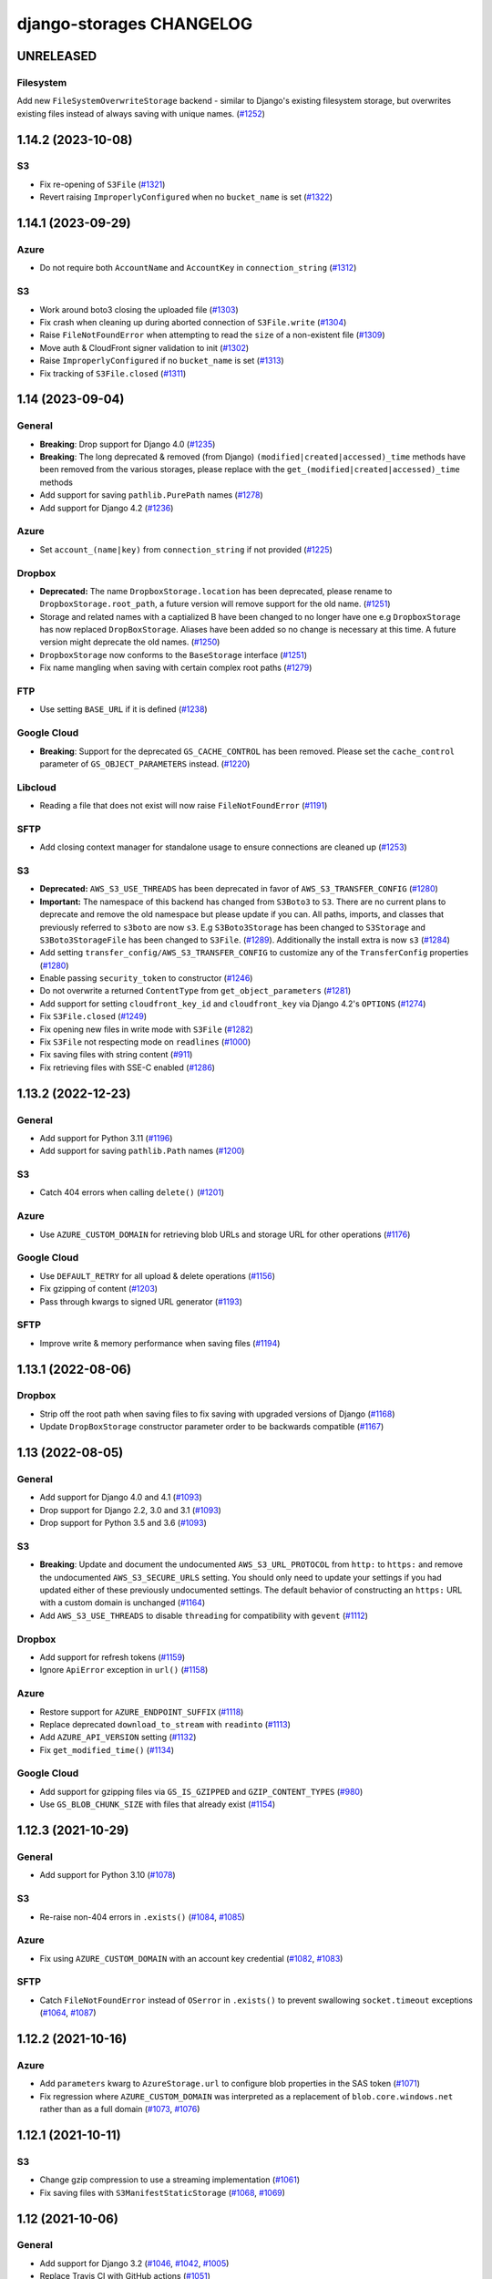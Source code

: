django-storages CHANGELOG
=========================

UNRELEASED
**********

Filesystem
----------

Add new ``FileSystemOverwriteStorage`` backend - similar to Django's existing filesystem storage,
but overwrites existing files instead of always saving with unique names. (`#1252`_)

.. _#1252: https://github.com/jschneier/django-storages/pull/1252

1.14.2 (2023-10-08)
*******************

S3
--

- Fix re-opening of ``S3File`` (`#1321`_)
- Revert raising ``ImproperlyConfigured`` when no ``bucket_name`` is set (`#1322`_)

.. _#1321: https://github.com/jschneier/django-storages/pull/1321
.. _#1322: https://github.com/jschneier/django-storages/pull/1322

1.14.1 (2023-09-29)
*******************

Azure
-----

- Do not require both ``AccountName`` and ``AccountKey`` in ``connection_string`` (`#1312`_)

S3
--

- Work around boto3 closing the uploaded file (`#1303`_)
- Fix crash when cleaning up during aborted connection of ``S3File.write`` (`#1304`_)
- Raise ``FileNotFoundError`` when attempting to read the ``size`` of a non-existent file (`#1309`_)
- Move auth & CloudFront signer validation to init (`#1302`_)
- Raise ``ImproperlyConfigured`` if no ``bucket_name`` is set (`#1313`_)
- Fix tracking of ``S3File.closed`` (`#1311`_)

.. _#1303: https://github.com/jschneier/django-storages/pull/1303
.. _#1304: https://github.com/jschneier/django-storages/pull/1304
.. _#1309: https://github.com/jschneier/django-storages/pull/1309
.. _#1302: https://github.com/jschneier/django-storages/pull/1302
.. _#1313: https://github.com/jschneier/django-storages/pull/1313
.. _#1312: https://github.com/jschneier/django-storages/pull/1312
.. _#1311: https://github.com/jschneier/django-storages/pull/1311

1.14 (2023-09-04)
*******************

General
-------

- **Breaking**: Drop support for Django 4.0 (`#1235`_)
- **Breaking**: The long deprecated & removed (from Django) ``(modified|created|accessed)_time`` methods have been
  removed from the various storages, please replace with the ``get_(modified|created|accessed)_time`` methods
- Add support for saving ``pathlib.PurePath`` names (`#1278`_)
- Add support for Django 4.2 (`#1236`_)

Azure
-----

- Set ``account_(name|key)`` from ``connection_string`` if not provided (`#1225`_)

Dropbox
-------

- **Deprecated:** The name ``DropboxStorage.location`` has been deprecated, please rename to ``DropboxStorage.root_path``, a future version will
  remove support for the old name. (`#1251`_)
- Storage and related names with a captialized B have been changed to no longer have one e.g ``DropboxStorage`` has now replaced
  ``DropBoxStorage``. Aliases have been added so no change is necessary at this time. A future version might deprecate the old names. (`#1250`_)
- ``DropboxStorage`` now conforms to the ``BaseStorage`` interface (`#1251`_)
- Fix name mangling when saving with certain complex root paths (`#1279`_)

FTP
---

- Use setting ``BASE_URL`` if it is defined (`#1238`_)

Google Cloud
------------

- **Breaking**: Support for the deprecated ``GS_CACHE_CONTROL`` has been removed. Please set the ``cache_control`` parameter of
  ``GS_OBJECT_PARAMETERS`` instead. (`#1220`_)

Libcloud
--------

- Reading a file that does not exist will now raise ``FileNotFoundError`` (`#1191`_)

SFTP
----

- Add closing context manager for standalone usage to ensure connections are cleaned up (`#1253`_)

S3
--

- **Deprecated:** ``AWS_S3_USE_THREADS`` has been deprecated in favor of ``AWS_S3_TRANSFER_CONFIG`` (`#1280`_)
- **Important:** The namespace of this backend has changed from ``S3Boto3`` to ``S3``. There are no current plans
  to deprecate and remove the old namespace but please update if you can. All paths, imports, and classes that previously
  referred to ``s3boto`` are now ``s3``. E.g ``S3Boto3Storage`` has been changed to ``S3Storage`` and ``S3Boto3StorageFile``
  has been changed to ``S3File``. (`#1289`_). Additionally the install extra is now ``s3`` (`#1284`_)
- Add setting ``transfer_config/AWS_S3_TRANSFER_CONFIG`` to customize any of the ``TransferConfig`` properties (`#1280`_)
- Enable passing ``security_token`` to constructor (`#1246`_)
- Do not overwrite a returned ``ContentType`` from ``get_object_parameters`` (`#1281`_)
- Add support for setting ``cloudfront_key_id`` and ``cloudfront_key`` via Django 4.2's ``OPTIONS`` (`#1274`_)
- Fix ``S3File.closed`` (`#1249`_)
- Fix opening new files in write mode with ``S3File`` (`#1282`_)
- Fix ``S3File`` not respecting mode on ``readlines`` (`#1000`_)
- Fix saving files with string content (`#911`_)
- Fix retrieving files with SSE-C enabled (`#1286`_)

.. _#1280: https://github.com/jschneier/django-storages/pull/1280
.. _#1289: https://github.com/jschneier/django-storages/pull/1289
.. _#1284: https://github.com/jschneier/django-storages/pull/1284
.. _#1274: https://github.com/jschneier/django-storages/pull/1274
.. _#1281: https://github.com/jschneier/django-storages/pull/1281
.. _#1282: https://github.com/jschneier/django-storages/pull/1282
.. _#1279: https://github.com/jschneier/django-storages/pull/1279
.. _#1278: https://github.com/jschneier/django-storages/pull/1278
.. _#1235: https://github.com/jschneier/django-storages/pull/1235
.. _#1236: https://github.com/jschneier/django-storages/pull/1236
.. _#1225: https://github.com/jschneier/django-storages/pull/1225
.. _#1251: https://github.com/jschneier/django-storages/pull/1251
.. _#1250: https://github.com/jschneier/django-storages/pull/1250
.. _#1238: https://github.com/jschneier/django-storages/pull/1238
.. _#1220: https://github.com/jschneier/django-storages/pull/1220
.. _#1191: https://github.com/jschneier/django-storages/pull/1191
.. _#1253: https://github.com/jschneier/django-storages/pull/1253
.. _#1246: https://github.com/jschneier/django-storages/pull/1246
.. _#1249: https://github.com/jschneier/django-storages/pull/1249
.. _#1000: https://github.com/jschneier/django-storages/pull/1000
.. _#911: https://github.com/jschneier/django-storages/pull/911
.. _#1286: https://github.com/jschneier/django-storages/pull/1286

1.13.2 (2022-12-23)
*******************

General
-------

- Add support for Python 3.11 (`#1196`_)
- Add support for saving ``pathlib.Path`` names (`#1200`_)

S3
--

- Catch 404 errors when calling ``delete()`` (`#1201`_)

Azure
-----

- Use ``AZURE_CUSTOM_DOMAIN`` for retrieving blob URLs and storage URL for other operations (`#1176`_)

Google Cloud
------------

- Use ``DEFAULT_RETRY`` for all upload & delete operations (`#1156`_)
- Fix gzipping of content (`#1203`_)
- Pass through kwargs to signed URL generator (`#1193`_)

SFTP
----

- Improve write & memory performance when saving files (`#1194`_)

.. _#1196: https://github.com/jschneier/django-storages/pull/1196
.. _#1200: https://github.com/jschneier/django-storages/pull/1200
.. _#1201: https://github.com/jschneier/django-storages/pull/1201
.. _#1176: https://github.com/jschneier/django-storages/pull/1176
.. _#1156: https://github.com/jschneier/django-storages/pull/1156
.. _#1203: https://github.com/jschneier/django-storages/pull/1203
.. _#1193: https://github.com/jschneier/django-storages/pull/1193
.. _#1194: https://github.com/jschneier/django-storages/pull/1194

1.13.1 (2022-08-06)
*******************

Dropbox
-------

- Strip off the root path when saving files to fix saving with upgraded versions of Django (`#1168`_)
- Update ``DropBoxStorage`` constructor parameter order to be backwards compatible (`#1167`_)

.. _#1167: https://github.com/jschneier/django-storages/pull/1167
.. _#1168: https://github.com/jschneier/django-storages/pull/1168

1.13 (2022-08-05)
*****************

General
-------

- Add support for Django 4.0 and 4.1 (`#1093`_)
- Drop support for Django 2.2, 3.0 and 3.1 (`#1093`_)
- Drop support for Python 3.5 and 3.6 (`#1093`_)

S3
--

- **Breaking**: Update and document the undocumented ``AWS_S3_URL_PROTOCOL`` from ``http:`` to ``https:`` and remove the
  undocumented ``AWS_S3_SECURE_URLS`` setting. You should only need to update your settings if you had updated either of
  these previously undocumented settings.  The default behavior of constructing an ``https:`` URL with a custom domain
  is unchanged (`#1164`_)
- Add ``AWS_S3_USE_THREADS`` to disable ``threading`` for compatibility with ``gevent`` (`#1112`_)

Dropbox
-------

- Add support for refresh tokens (`#1159`_)
- Ignore ``ApiError`` exception in ``url()`` (`#1158`_)

Azure
-----

- Restore support for ``AZURE_ENDPOINT_SUFFIX`` (`#1118`_)
- Replace deprecated ``download_to_stream`` with ``readinto`` (`#1113`_)
- Add ``AZURE_API_VERSION`` setting (`#1132`_)
- Fix ``get_modified_time()`` (`#1134`_)

Google Cloud
------------

- Add support for gzipping files via ``GS_IS_GZIPPED`` and ``GZIP_CONTENT_TYPES`` (`#980`_)
- Use ``GS_BLOB_CHUNK_SIZE`` with files that already exist (`#1154`_)

.. _#980: https://github.com/jschneier/django-storages/pull/980
.. _#1118: https://github.com/jschneier/django-storages/pull/1118
.. _#1113: https://github.com/jschneier/django-storages/pull/1113
.. _#1112: https://github.com/jschneier/django-storages/pull/1112
.. _#1132: https://github.com/jschneier/django-storages/pull/1132
.. _#1134: https://github.com/jschneier/django-storages/pull/1134
.. _#1159: https://github.com/jschneier/django-storages/pull/1159
.. _#1158: https://github.com/jschneier/django-storages/pull/1158
.. _#1164: https://github.com/jschneier/django-storages/pull/1164
.. _#1093: https://github.com/jschneier/django-storages/pull/1093
.. _#1154: https://github.com/jschneier/django-storages/pull/1154


1.12.3 (2021-10-29)
*******************

General
-------

- Add support for Python 3.10 (`#1078`_)

S3
--

- Re-raise non-404 errors in ``.exists()`` (`#1084`_, `#1085`_)

Azure
-----

- Fix using ``AZURE_CUSTOM_DOMAIN`` with an account key credential (`#1082`_, `#1083`_)

SFTP
----

- Catch ``FileNotFoundError`` instead of ``OSerror`` in ``.exists()`` to prevent swallowing ``socket.timeout`` exceptions (`#1064`_, `#1087`_)


.. _#1078: https://github.com/jschneier/django-storages/pull/1078
.. _#1084: https://github.com/jschneier/django-storages/issues/1084
.. _#1085: https://github.com/jschneier/django-storages/pull/1085
.. _#1082: https://github.com/jschneier/django-storages/issues/1082
.. _#1083: https://github.com/jschneier/django-storages/pull/1083
.. _#1064: https://github.com/jschneier/django-storages/issues/1064
.. _#1087: https://github.com/jschneier/django-storages/pull/1087

1.12.2 (2021-10-16)
*******************

Azure
-----

- Add ``parameters`` kwarg to ``AzureStorage.url`` to configure blob properties in the SAS token (`#1071`_)
- Fix regression where ``AZURE_CUSTOM_DOMAIN`` was interpreted as a replacement of ``blob.core.windows.net`` rather than as a full domain
  (`#1073`_, `#1076`_)

.. _#1071: https://github.com/jschneier/django-storages/pull/1071
.. _#1073: https://github.com/jschneier/django-storages/issues/1073
.. _#1076: https://github.com/jschneier/django-storages/pull/1076

1.12.1 (2021-10-11)
*******************

S3
--

- Change gzip compression to use a streaming implementation (`#1061`_)
- Fix saving files with ``S3ManifestStaticStorage`` (`#1068`_, `#1069`_)

.. _#1061: https://github.com/jschneier/django-storages/pull/1061
.. _#1068: https://github.com/jschneier/django-storages/issues/1068
.. _#1069: https://github.com/jschneier/django-storages/pull/1069

1.12 (2021-10-06)
*****************

General
-------
- Add support for Django 3.2 (`#1046`_, `#1042`_, `#1005`_)
- Replace Travis CI with GitHub actions (`#1051`_)

S3
--

- Convert signing keys to bytes if necessary (`#1003`_)
- Avoid a ListParts API call during multipart upload (`#1041`_)
- Custom domains now use passed URL params (`#1054`_)
- Allow the use of AWS profiles and clarify the options for passing credentials (`fbe9538`_)
- Re-allow override of various access key names (`#1026`_)
- Properly exclude empty folders during ``listdir`` (`66f4f8e`_)
- Support saving file objects that are not ``seekable`` (`#860`_, `#1057`_)
- Return ``True`` for ``.exists()`` if a non-404 error is encountered (`#938`_)

Azure
-----

- **Breaking**: This backend has been rewritten to use the newer versions of ``azure-storage-blob``, which now has a minimum required version of 12.0. The settings ``AZURE_EMULATED_MODE``, ``AZURE_ENDPOINT_SUFFIX``, and ``AZURE_CUSTOM_CONNECTION_STRING`` are now ignored. (`#784`_, `#805`_)
- Add support for user delegation keys (`#1063`_)

Google Cloud
------------

- **Breaking**: The minimum required version of ``google-cloud-storage`` is now 1.27.0 (`#994`_)
- **Breaking**: Switch URL signing version from v2 to v4 (`#994`_)
- **Deprecated**: Support for ``GS_CACHE_CONTROL`` will be removed in 1.13. Please set the ``cache_control`` parameter of ``GS_OBJECT_PARAMETERS`` instead. (`#970`_)
- Add ``GS_OBJECT_PARAMETERS`` and overridable ``GoogleCloudStorage.get_object_parameters`` to customize blob parameters for all blobs and per-blob respectively. (`#970`_)
- Catch the ``NotFound`` exception raised when deleting a non-existent blob, this matches Django and other backends (`#998`_, `#999`_)
- Fix signing URLs with custom endpoints (`#994`_)

Dropbox
-------

- Validate ``write_mode`` param (`#1020`_)

.. _fbe9538: https://github.com/jschneier/django-storages/commit/fbe9538b8574cfb0d95b04c9c477650dbfe8547b
.. _66f4f8e: https://github.com/jschneier/django-storages/commit/66f4f8ec68daaac767c013d6b1a30cf26a7ac1ca
.. _#1003: https://github.com/jschneier/django-storages/pull/1003
.. _#1054: https://github.com/jschneier/django-storages/pull/1054
.. _#1026: https://github.com/jschneier/django-storages/pull/1026
.. _#1041: https://github.com/jschneier/django-storages/pull/1041
.. _#970: https://github.com/jschneier/django-storages/pull/970
.. _#998: https://github.com/jschneier/django-storages/issues/998
.. _#784: https://github.com/jschneier/django-storages/issues/784
.. _#805: https://github.com/jschneier/django-storages/pull/805
.. _#999: https://github.com/jschneier/django-storages/pull/999
.. _#1051: https://github.com/jschneier/django-storages/pull/1051
.. _#1042: https://github.com/jschneier/django-storages/pull/1042
.. _#1046: https://github.com/jschneier/django-storages/issues/1046
.. _#1005: https://github.com/jschneier/django-storages/pull/1005
.. _#1020: https://github.com/jschneier/django-storages/pull/1020
.. _#860: https://github.com/jschneier/django-storages/issues/860
.. _#1057: https://github.com/jschneier/django-storages/pull/1057
.. _#938: https://github.com/jschneier/django-storages/pull/938
.. _#994: https://github.com/jschneier/django-storages/pull/994
.. _#1063: https://github.com/jschneier/django-storages/pull/1063

1.11.1 (2020-12-23)
*******************

S3
--

- Revert fix for ``ValueError: I/O operation on closed file`` when calling ``collectstatic`` and
  introduce ``S3StaticStorage`` and ``S3ManifestStaticStorage`` for use as ``STATICFILES_STORAGE`` targets (`#968`_)

.. _#968: https://github.com/jschneier/django-storages/pull/968

1.11 (2020-12-16)
*****************

General
-------

- Test against Python 3.9 (`#964`_)

S3
--

- Fix ``ValueError: I/O operation on closed file`` when calling ``collectstatic`` (`#382`_, `#955`_)
- Calculate ``S3Boto3StorageFile.buffer_size`` (via setting ``AWS_S3_FILE_BUFFER_SIZE``)
  at run-time rather than import-time. (`#930`_)
- Fix writing ``bytearray`` content (`#958`_, `#965`_)

Google Cloud
------------

- Add setting ``GS_QUERYSTRING_AUTH`` to avoid signing URLs. This is useful for buckets with a
  policy of Uniform public read (`#952`_)

Azure
-----

- Add ``AZURE_OBJECT_PARAMETERS`` and overridable ``AzureStorage.get_object_parameters`` to customize
  ``ContentSettings`` parameters for all keys and per-key respectively. (`#898`_)

.. _#382: https://github.com/jschneier/django-storages/issues/382
.. _#955: https://github.com/jschneier/django-storages/pull/955
.. _#930: https://github.com/jschneier/django-storages/pull/930
.. _#952: https://github.com/jschneier/django-storages/pull/952
.. _#898: https://github.com/jschneier/django-storages/pull/898
.. _#964: https://github.com/jschneier/django-storages/pull/964
.. _#958: https://github.com/jschneier/django-storages/issues/958
.. _#965: https://github.com/jschneier/django-storages/pull/965

1.10.1 (2020-09-13)
*******************

S3
--

- Restore ``AWS_DEFAULT_ACL`` handling. This setting is ignored if ``ACL`` is set in
  ``AWS_S3_OBJECT_PARAMETERS`` (`#934`_)

SFTP
----

- Fix using ``SFTP_STORAGE_HOST`` (`#926`_)

.. _#926: https://github.com/jschneier/django-storages/pull/926
.. _#934: https://github.com/jschneier/django-storages/pull/934

1.10 (2020-08-30)
*****************

General
-------

- **Breaking**: Removed support for end-of-life Python 2.7 and 3.4 (`#709`_)
- **Breaking**: Removed support for end-of-life Django 1.11 (`#891`_)
- Add support for Django 3.1 (`#916`_)
- Introduce a new ``BaseStorage`` class with a ``get_default_settings`` method and use
  it in ``S3Boto3Storage``, ``AzureStorage``, ``GoogleCloudStorage``, and ``SFTPStorage``. These backends
  now calculate their settings when instantiated, not imported. (`#524`_, `#852`_)

S3
--

- **Breaking**: Automatic bucket creation has been removed. Doing so encourages using overly broad credentials.
  As a result, support for the corresponding ``AWS_BUCKET_ACL`` and ``AWS_AUTO_CREATE_BUCKET`` settings have been removed. (`#636`_)
- **Breaking**: Support for the undocumented setting ``AWS_PRELOAD_METADATA`` has been removed (`#636`_)
- **Breaking**: The constructor kwarg ``acl`` is no longer accepted. Instead, use the ``ACL`` key in setting ``AWS_S3_OBJECT_PARAMETERS``
  (`#636`_)
- **Breaking**: The constructor kwarg ``bucket`` is no longer accepted. Instead, use ``bucket_name`` or the ``AWS_STORAGE_BUCKET_NAME``
  setting (`#636`_)
- **Breaking**: Support for setting ``AWS_REDUCED_REDUNDANCY`` has been removed. Replace with ``StorageClass=REDUCED_REDUNDANCY``
  in ``AWS_S3_OBJECT_PARAMETERS`` (`#636`_)
- **Breaking**: Support for setting ``AWS_S3_ENCRYPTION`` has been removed. Replace with ``ServerSideEncryption=AES256`` in ``AWS_S3_OBJECT_PARAMETERS`` (`#636`_)
- **Breaking**: Support for setting ``AWS_DEFAULT_ACL`` has been removed. Replace with ``ACL`` in ``AWS_S3_OBJECT_PARAMETERS`` (`#636`_)
- Add ``http_method`` parameter to ``.url`` method (`#854`_)
- Add support for signing Cloudfront URLs to the ``.url`` method. You must set ``AWS_CLOUDFRONT_KEY``,
  ``AWS_CLOUDFRONT_KEY_ID`` and install either `cryptography`_ or `rsa`_ (`#456`_, `#587`_). See the docs for more info.
  URLs will only be signed if ``AWS_QUERYSTRING_AUTH`` is set to ``True`` (`#885`_)

Google Cloud
------------

- **Breaking**: Automatic bucket creation has been removed. Doing so encourages using overly broad credentials.
  As a result, support for the corresponding ``GS_AUTO_CREATE_BUCKET`` and ``GS_AUTO_CREATE_ACL`` settings have been removed. (`#894`_)

Dropbox
-------

- Add ``DROPBOX_WRITE_MODE`` setting to control e.g. overwriting behavior. Check the docs
  for more info (`#873`_, `#138`_)

SFTP
----

- Remove exception swallowing during ssh connection (`#835`_, `#838`_)

FTP
---

- Add ``FTP_STORAGE_ENCODING`` setting to set the filesystem encoding  (`#803`_)
- Support multiple nested paths for files (`#886`_)

.. _cryptography: https://cryptography.io
.. _rsa: https://stuvel.eu/rsa
.. _#885: https://github.com/jschneier/django-storages/pull/885
.. _#894: https://github.com/jschneier/django-storages/pull/894
.. _#636: https://github.com/jschneier/django-storages/pull/636
.. _#709: https://github.com/jschneier/django-storages/pull/709
.. _#891: https://github.com/jschneier/django-storages/pull/891
.. _#916: https://github.com/jschneier/django-storages/pull/916
.. _#852: https://github.com/jschneier/django-storages/pull/852
.. _#873: https://github.com/jschneier/django-storages/pull/873
.. _#854: https://github.com/jschneier/django-storages/pull/854
.. _#138: https://github.com/jschneier/django-storages/issues/138
.. _#524: https://github.com/jschneier/django-storages/pull/524
.. _#835: https://github.com/jschneier/django-storages/issues/835
.. _#838: https://github.com/jschneier/django-storages/pull/838
.. _#803: https://github.com/jschneier/django-storages/pull/803
.. _#456: https://github.com/jschneier/django-storages/issues/456
.. _#587: https://github.com/jschneier/django-storages/pull/587
.. _#886: https://github.com/jschneier/django-storages/pull/886

1.9.1 (2020-02-03)
******************

S3
--

- Fix reading files with ``S3Boto3StorageFile`` (`#831`_, `#833`_)

.. _#831: https://github.com/jschneier/django-storages/issues/831
.. _#833: https://github.com/jschneier/django-storages/pull/833

1.9 (2020-02-02)
****************

General
-------

- **Breaking**: The long deprecated S3 backend based on ``boto`` has been removed. (`#825`_)
- Test against and support Python 3.8 (`#810`_)

S3
--

- **Deprecated**: Automatic bucket creation will be removed in version 1.10 (`#826`_)
- **Deprecated**: The undocumented ``AWS_PRELOAD_METADATA`` and associated functionality will
  be removed in version 1.10 (`#829`_)
- **Deprecated**: Support for ``AWS_REDUCED_REDUNDANCY`` will be removed in version 1.10
  Replace with ``StorageClass=REDUCED_REDUNDANCY`` in ``AWS_S3_OBJECT_PARAMETERS`` (`#829`_)
- **Deprecated**: Support for ``AWS_S3_ENCRYPTION`` will be removed in version 1.10 (`#829`_)
  Replace with ``ServerSideEncryption=AES256`` in ``AWS_S3_OBJECT_PARAMETERS``
- A custom ``ContentEncoding`` is no longer overwritten automatically (note that specifying
  one will disable automatic ``gzip``) (`#391`_, `#828`_).
- Add ``S3Boto3Storage.get_object_parameters``, an overridable method for customizing
  upload parameters on a per-object basis (`#819`_, `#828`_)
- Opening and closing a file in `w` mode without writing anything will now create an empty file
  in S3, this mimics the builtin ``open`` and Django's own ``FileSystemStorage`` (`#435`_, `#816`_)
- Fix reading a file in text mode (`#404`_, `#827`_)

Google Cloud
------------

- **Deprecated**: Automatic bucket creation will be removed in version 1.10 (`#826`_)

Dropbox
-------

- Fix crash on ``DropBoxStorage.listdir`` (`#762`_)
- Settings can now additionally be specified at the class level to ease subclassing (`#745`_)

Libcloud
--------

- Add support for Backblaze B2 to ``LibCloudStorage.url`` (`#807`_)

FTP
---

- Fix creating multiple intermediary directories on Windows (`#823`_, `#824`_)

.. _#825: https://github.com/jschneier/django-storages/pull/825
.. _#826: https://github.com/jschneier/django-storages/pull/826
.. _#829: https://github.com/jschneier/django-storages/pull/829
.. _#391: https://github.com/jschneier/django-storages/issues/391
.. _#828: https://github.com/jschneier/django-storages/pull/828
.. _#819: https://github.com/jschneier/django-storages/issues/819
.. _#810: https://github.com/jschneier/django-storages/pull/810
.. _#435: https://github.com/jschneier/django-storages/issues/435
.. _#816: https://github.com/jschneier/django-storages/pull/816
.. _#404: https://github.com/jschneier/django-storages/issues/404
.. _#827: https://github.com/jschneier/django-storages/pull/827
.. _#762: https://github.com/jschneier/django-storages/pull/762
.. _#745: https://github.com/jschneier/django-storages/pull/745
.. _#807: https://github.com/jschneier/django-storages/pull/807
.. _#823: https://github.com/jschneier/django-storages/issues/823
.. _#824: https://github.com/jschneier/django-storages/pull/824


1.8 (2019-11-20)
****************

General
-------
- Add support for Django 3.0 (`#759`_)
- Update license identifier to unambiguous ``BSD-3-Clause``

S3
--

- Include error message raised when missing library is imported (`#776`_, `#793`_)

Google
------

- **Breaking** The minimum supported version of ``google-cloud-storage`` is now ``1.15.0`` which enables...
- Add setting ``GS_CUSTOM_ENDPOINT`` to allow usage of custom domains (`#775`_, `#648`_)

Azure
-----

- Fix extra installation by pinning version to < 12 (`#785`_)
- Add support for setting ``AZURE_CACHE_CONTROL`` header (`#780`_, `#674`_)

.. _#759: https://github.com/jschneier/django-storages/pull/759
.. _#776: https://github.com/jschneier/django-storages/issues/776
.. _#793: https://github.com/jschneier/django-storages/pull/793
.. _#775: https://github.com/jschneier/django-storages/issues/775
.. _#648: https://github.com/jschneier/django-storages/pull/648
.. _#785: https://github.com/jschneier/django-storages/pull/785
.. _#780: https://github.com/jschneier/django-storages/pull/780
.. _#674: https://github.com/jschneier/django-storages/issues/674


1.7.2 (2019-09-10)
******************

S3
--

- Avoid misleading ``AWS_DEFAULT_ACL`` warning for insecure ``default_acl`` when
  overridden as a class variable (`#591`_)
- Propagate file deletion to cache when ``preload_metadata`` is ``True``,
  (not the default) (`#743`_, `#749`_)
- Fix exception raised on closed file (common if using ``ManifestFilesMixin`` or
  ``collectstatic``. (`#382`_, `#754`_)

Azure
-----

- Pare down the required packages in ``extra_requires`` when installing the ``azure`` extra to only
  ``azure-storage-blob`` (`#680`_, `#684`_)
- Fix compatibility with ``generate_blob_shared_access_signature`` updated signature (`#705`_, `#723`_)
- Fetching a file now uses the configured timeout rather than hardcoding one (`#727`_)
- Add support for configuring all blobservice options: ``AZURE_ENDPOINT_SUFFIX``,
  ``AZURE_CUSTOM_DOMAIN``, ``AZURE_CONNECTION_STRING``, ``AZURE_TOKEN_CREDENTIAL``.
  See the docs for more info. Huge thanks once again to @nitely. (`#750`_)
- Fix filename handling to not strip special characters (`#609`_, `#752`_)


Google Cloud
------------

- Set the file acl in the same call that uploads it (`#698`_)
- Reduce the number of queries and required permissions when ``GS_AUTO_CREATE_BUCKET`` is
  ``False`` (the default) (`#412`_, `#718`_)
- Set the ``predefined_acl`` when creating a ``GoogleCloudFile`` using ``.write``
  (`#640`_, `#756`_)
- Add ``GS_BLOB_CHUNK_SIZE`` setting to enable efficient uploading of large files (`#757`_)

Dropbox
-------

- Complete migration to v2 api with file fetching and metadata fixes (`#724`_)
- Add ``DROPBOX_TIMEOUT`` to configure client timeout defaulting to 100 seconds
  to match the underlying sdk. (`#419`_, `#747`_)

SFTP
----

- Fix reopening a file (`#746`_)

.. _#591: https://github.com/jschneier/django-storages/pull/591
.. _#680: https://github.com/jschneier/django-storages/issues/680
.. _#684: https://github.com/jschneier/django-storages/pull/684
.. _#698: https://github.com/jschneier/django-storages/pull/698
.. _#705: https://github.com/jschneier/django-storages/issues/705
.. _#723: https://github.com/jschneier/django-storages/pull/723
.. _#727: https://github.com/jschneier/django-storages/pull/727
.. _#746: https://github.com/jschneier/django-storages/pull/746
.. _#724: https://github.com/jschneier/django-storages/pull/724
.. _#412: https://github.com/jschneier/django-storages/pull/412
.. _#718: https://github.com/jschneier/django-storages/pull/718
.. _#743: https://github.com/jschneier/django-storages/issues/743
.. _#749: https://github.com/jschneier/django-storages/pull/749
.. _#750: https://github.com/jschneier/django-storages/pull/750
.. _#609: https://github.com/jschneier/django-storages/issues/609
.. _#752: https://github.com/jschneier/django-storages/pull/752
.. _#382: https://github.com/jschneier/django-storages/issues/382
.. _#754: https://github.com/jschneier/django-storages/pull/754
.. _#419: https://github.com/jschneier/django-storages/issues/419
.. _#747: https://github.com/jschneier/django-storages/pull/747
.. _#640: https://github.com/jschneier/django-storages/issues/640
.. _#756: https://github.com/jschneier/django-storages/pull/756
.. _#757: https://github.com/jschneier/django-storages/pull/757

1.7.1 (2018-09-06)
******************

- Fix off-by-1 error in ``get_available_name`` whenever ``file_overwrite`` or ``overwrite_files`` is ``True`` (`#588`_, `#589`_)
- Change ``S3Boto3Storage.listdir()`` to use ``list_objects`` instead of ``list_objects_v2`` to restore
  compatibility with services implementing the S3 protocol that do not yet support the new method (`#586`_, `#590`_)

.. _#588: https://github.com/jschneier/django-storages/issues/588
.. _#589: https://github.com/jschneier/django-storages/pull/589
.. _#586: https://github.com/jschneier/django-storages/issues/586
.. _#590: https://github.com/jschneier/django-storages/pull/590

1.7 (2018-09-03)
****************

**Security**

- The ``S3BotoStorage`` and ``S3Boto3Storage`` backends have an insecure
  default ACL of ``public-read``. It is recommended that all current users audit their bucket
  permissions.  Support has been added for setting ``AWS_DEFAULT_ACL = None`` and ``AWS_BUCKET_ACL =
  None`` which causes all created files to inherit the bucket's ACL (and created buckets to inherit the
  Amazon account's default ACL). This will become the default in version 1.10 (for ``S3Boto3Storage`` only
  since ``S3BotoStorage`` will be removed in version 1.9, see below). Additionally, a warning is now
  raised if ``AWS_DEFAULT_ACL`` or ``AWS_BUCKET_ACL`` is not explicitly set. (`#381`_, `#535`_, `#579`_)

**Breaking**

- The ``AzureStorage`` backend and documentation has been completely rewritten. It now
  depends on ``azure`` and ``azure-storage-blob`` and is *vastly* improved. Big thanks to @nitely and all
  other contributors along the way (`#565`_)
- The ``.url()`` method of ``GoogleCloudStorage`` has been completely reworked. Many use
  cases should require no changes and will experience a massive speedup. The ``.url()`` method no longer hits
  the network for public urls and generates signed urls (with a default of 1-day expiration, configurable
  via ``GS_EXPIRATION``) for non-public buckets.  Check out the docs for more information. (`#570`_)
- Various backends will now raise ``ImproperlyConfigured`` at runtime if their
  location (``GS_LOCATION``, ``AWS_LOCATION``) begins with a leading ``/`` rather than silently
  stripping it.  Verify yours does not. (`#520`_)
- The long deprecated ``GSBotoStorage`` backend is removed. (`#518`_)

**Deprecation**

- The insecure default of ``public-read`` for ``AWS_DEFAULT_ACL`` and
  ``AWS_BUCKET_ACL`` in ``S3Boto3Storage`` will change to inherit the bucket's setting in version 1.10 (`#579`_)
- The legacy ``S3BotoBackend`` is deprecated and will be removed in version 1.9.
  It is strongly recommended to move to the ``S3Boto3Storage`` backend for performance,
  stability and bugfix reasons. See the `boto migration docs`_ for step-by-step guidelines. (`#578`_, `#584`_)
- The long aliased arguments to ``S3Boto3Storage`` of ``acl`` and ``bucket`` are
  deprecated in favor of ``bucket_name`` and ``default_acl`` (`#516`_)
- The minimum required version of ``boto3`` will be increasing to ``1.4.4`` in
  the next major version of ``django-storages``. (`#583`_)

**Features**

- Add support for a file to inherit its bucket's ACL by setting ``AWS_DEFAULT_ACL = None`` (`#535`_)
- Add ``GS_CACHE_CONTROL`` setting for ``GoogleCloudStorage`` backend (`#411`_, `#505`_)
- Add documentation around using django-storages with Digital Ocean Spaces (`#521`_)
- Add support for Django 2.1 and Python 3.7 (`#530`_)
- Make ``S3Boto3Storage`` pickleable (`#551`_)
- Add automatic reconnection to ``SFTPStorage`` (`#563`_, `#564`_)
- Unconditionally set the security token in the boto backends (`b13efd`_)
- Improve efficiency of ``.listdir`` on ``S3Boto3Storage`` (`#352`_)
- Add ``AWS_S3_VERIFY`` to support custom certificates and disabling certificate verification
  to ``S3Boto3Storage`` (`#486`_, `#580`_)
- Add ``AWS_S3_PROXIES`` setting to ``S3Boto3Storage`` (`#583`_)
- Add a snazzy new logo. Big thanks to @reallinfo

**Bugfixes**

- Reset file read offset before passing to ``GoogleCloudStorage`` and ``AzureStorage`` (`#481`_, `#581`_, `#582`_)
- Fix various issues with multipart uploads in the S3 backends
  (`#169`_, `#160`_, `#364`_, `#449`_, `#504`_, `#506`_, `#546`_)
- Fix ``S3Boto3Storage`` to stream down large files (also disallow `r+w` mode) (`#383`_, `#548`_)
- Fix ``SFTPStorageFile`` to align with the core ``File`` abstraction (`#487`_, `#568`_)
- Catch ``IOError`` in ``SFTPStorage.delete`` (`#568`_)
- ``AzureStorage``, ``GoogleCloudStorage``, ``S3Boto3Storage`` and ``S3BotoStorage`` now
  respect ``max_length`` when ``file_overwrite = True`` (`#513`_, `#554`_)
- The S3 backends now consistently use ``compresslevel=9`` (the Python stdlib default)
  for gzipped content (`#572`_, `#576`_)
- Improve error message of ``S3Boto3Storage`` during an unexpected exception when automatically
  creating a bucket (`#574`_, `#577`_)

.. _#381: https://github.com/jschneier/django-storages/issues/381
.. _#535: https://github.com/jschneier/django-storages/pull/535
.. _#579: https://github.com/jschneier/django-storages/pull/579
.. _#565: https://github.com/jschneier/django-storages/pull/565
.. _#520: https://github.com/jschneier/django-storages/pull/520
.. _#518: https://github.com/jschneier/django-storages/pull/518
.. _#516: https://github.com/jschneier/django-storages/pull/516
.. _#481: https://github.com/jschneier/django-storages/pull/481
.. _#581: https://github.com/jschneier/django-storages/pull/581
.. _#582: https://github.com/jschneier/django-storages/pull/582
.. _#411: https://github.com/jschneier/django-storages/issues/411
.. _#505: https://github.com/jschneier/django-storages/pull/505
.. _#521: https://github.com/jschneier/django-storages/pull/521
.. _#169: https://github.com/jschneier/django-storages/pull/169
.. _#160: https://github.com/jschneier/django-storages/issues/160
.. _#364: https://github.com/jschneier/django-storages/pull/364
.. _#449: https://github.com/jschneier/django-storages/issues/449
.. _#504: https://github.com/jschneier/django-storages/pull/504
.. _#530: https://github.com/jschneier/django-storages/pull/530
.. _#506: https://github.com/jschneier/django-storages/pull/506
.. _#546: https://github.com/jschneier/django-storages/pull/546
.. _#383: https://github.com/jschneier/django-storages/issues/383
.. _#548: https://github.com/jschneier/django-storages/pull/548
.. _b13efd: https://github.com/jschneier/django-storages/commit/b13efd92b3bf3e9967b8e7819224bfcf9abb977e
.. _#551: https://github.com/jschneier/django-storages/pull/551
.. _#563: https://github.com/jschneier/django-storages/issues/563
.. _#564: https://github.com/jschneier/django-storages/pull/564
.. _#487: https://github.com/jschneier/django-storages/issues/487
.. _#568: https://github.com/jschneier/django-storages/pull/568
.. _#513: https://github.com/jschneier/django-storages/issues/513
.. _#554: https://github.com/jschneier/django-storages/pull/554
.. _#570: https://github.com/jschneier/django-storages/pull/570
.. _#572: https://github.com/jschneier/django-storages/issues/572
.. _#576: https://github.com/jschneier/django-storages/pull/576
.. _#352: https://github.com/jschneier/django-storages/pull/352
.. _#574: https://github.com/jschneier/django-storages/issues/574
.. _#577: https://github.com/jschneier/django-storages/pull/577
.. _#486: https://github.com/jschneier/django-storages/pull/486
.. _#580: https://github.com/jschneier/django-storages/pull/580
.. _#583: https://github.com/jschneier/django-storages/pull/583
.. _boto migration docs:  https://django-storages.readthedocs.io/en/latest/backends/amazon-S3.html#migrating-boto-to-boto3
.. _#578: https://github.com/jschneier/django-storages/pull/578
.. _#584: https://github.com/jschneier/django-storages/pull/584

1.6.6 (2018-03-26)
******************

* You can now specify the backend you are using to install the necessary dependencies using
  ``extra_requires``. For example ``pip install django-storages[boto3]`` (`#417`_)
* Add additional content-type detection fallbacks (`#406`_, `#407`_)
* Add ``GS_LOCATION`` setting to specify subdirectory for ``GoogleCloudStorage`` (`#355`_)
* Add support for uploading large files to ``DropBoxStorage``, fix saving files (`#379`_, `#378`_, `#301`_)
* Drop support for Django 1.8 and Django 1.10 (and hence Python 3.3) (`#438`_)
* Implement ``get_created_time`` for ``GoogleCloudStorage`` (`#464`_)

.. _#417: https://github.com/jschneier/django-storages/pull/417
.. _#407: https://github.com/jschneier/django-storages/pull/407
.. _#406: https://github.com/jschneier/django-storages/issues/406
.. _#355: https://github.com/jschneier/django-storages/pull/355
.. _#379: https://github.com/jschneier/django-storages/pull/379
.. _#378: https://github.com/jschneier/django-storages/issues/378
.. _#301: https://github.com/jschneier/django-storages/issues/301
.. _#438: https://github.com/jschneier/django-storages/issues/438
.. _#464: https://github.com/jschneier/django-storages/pull/464

1.6.5 (2017-08-01)
******************

* Fix Django 1.11 regression with gzipped content being saved twice
  resulting in empty files (`#367`_, `#371`_, `#373`_)
* Fix the ``mtime`` when gzipping content on ``S3Boto3Storage`` (`#374`_)

.. _#367: https://github.com/jschneier/django-storages/issues/367
.. _#371: https://github.com/jschneier/django-storages/pull/371
.. _#373: https://github.com/jschneier/django-storages/pull/373
.. _#374: https://github.com/jschneier/django-storages/pull/374

1.6.4 (2017-07-27)
******************

* Files uploaded with ``GoogleCloudStorage`` will now set their appropriate mimetype (`#320`_)
* Fix ``DropBoxStorage.url`` to work. (`#357`_)
* Fix ``S3Boto3Storage`` when ``AWS_PRELOAD_METADATA = True`` (`#366`_)
* Fix ``S3Boto3Storage`` uploading file-like objects without names (`#195`_, `#368`_)
* ``S3Boto3Storage`` is now threadsafe - a separate session is created on a
  per-thread basis (`#268`_, `#358`_)

.. _#320: https://github.com/jschneier/django-storages/pull/320
.. _#357: https://github.com/jschneier/django-storages/pull/357
.. _#366: https://github.com/jschneier/django-storages/pull/366
.. _#195: https://github.com/jschneier/django-storages/pull/195
.. _#368: https://github.com/jschneier/django-storages/pull/368
.. _#268: https://github.com/jschneier/django-storages/issues/268
.. _#358: https://github.com/jschneier/django-storages/pull/358

1.6.3 (2017-06-23)
******************

* Revert default ``AWS_S3_SIGNATURE_VERSION`` to V2 to restore backwards
  compatibility in ``S3Boto3``. It's recommended that all new projects set
  this to be ``'s3v4'``. (`#344`_)

.. _#344: https://github.com/jschneier/django-storages/pull/344

1.6.2 (2017-06-22)
******************

* Fix regression in ``safe_join()`` to handle a trailing slash in an
  intermediate path. (`#341`_)
* Fix regression in ``gs.GSBotoStorage`` getting an unexpected kwarg.
  (`#342`_)

.. _#341: https://github.com/jschneier/django-storages/pull/341
.. _#342: https://github.com/jschneier/django-storages/pull/342

1.6.1 (2017-06-22)
******************

* Drop support for Django 1.9 (`e89db45`_)
* Fix regression in ``safe_join()`` to allow joining a base path with an empty
  string. (`#336`_)

.. _e89db45: https://github.com/jschneier/django-storages/commit/e89db451d7e617638b5991e31df4c8de196546a6
.. _#336: https://github.com/jschneier/django-storages/pull/336

1.6 (2017-06-21)
******************

* **Breaking:** Remove backends deprecated in v1.5.1 (`#280`_)
* **Breaking:** ``DropBoxStorage`` has been upgrade to support v2 of the API, v1 will be shut off at the
  end of the month - upgrading is recommended (`#273`_)
* **Breaking:** The ``SFTPStorage`` backend now checks for the existence of the fallback ``~/.ssh/known_hosts``
  before attempting to load it.  If you had previously been passing in a path to a non-existent file it will no longer
  attempt to load the fallback. (`#118`_, `#325`_)
* **Breaking:** The default version value for ``AWS_S3_SIGNATURE_VERSION`` is now ``'s3v4'``. No changes should
  be required (`#335`_)
* **Deprecation:** The undocumented ``gs.GSBotoStorage`` backend. See the new ``gcloud.GoogleCloudStorage``
  or ``apache_libcloud.LibCloudStorage`` backends instead. (`#236`_)
* Add a new backend, ``gcloud.GoogleCloudStorage`` based on the ``google-cloud`` bindings. (`#236`_)
* Pass in the location constraint when auto creating a bucket in ``S3Boto3Storage`` (`#257`_, `#258`_)
* Add support for reading ``AWS_SESSION_TOKEN`` and ``AWS_SECURITY_TOKEN`` from the environment
  to ``S3Boto3Storage`` and ``S3BotoStorage``. (`#283`_)
* Fix Boto3 non-ascii filenames on Python 2.7 (`#216`_, `#217`_)
* Fix ``collectstatic`` timezone handling in and add ``get_modified_time`` to ``S3BotoStorage`` (`#290`_)
* Add support for Django 1.11 (`#295`_)
* Add ``project`` keyword support to GCS in ``LibCloudStorage`` backend (`#269`_)
* Files that have a guessable encoding (e.g. gzip or compress) will be uploaded with that Content-Encoding in
  the ``s3boto3`` backend (`#263`_, `#264`_)
* The Dropbox backend now properly translates backslashes in Windows paths into forward slashes (`e52a127`_)
* The S3 backends now permit colons in the keys (`#248`_, `#322`_)

.. _#217: https://github.com/jschneier/django-storages/pull/217
.. _#273: https://github.com/jschneier/django-storages/pull/273
.. _#216: https://github.com/jschneier/django-storages/issues/216
.. _#283: https://github.com/jschneier/django-storages/pull/283
.. _#280: https://github.com/jschneier/django-storages/pull/280
.. _#257: https://github.com/jschneier/django-storages/issues/257
.. _#258: https://github.com/jschneier/django-storages/pull/258
.. _#290: https://github.com/jschneier/django-storages/pull/290
.. _#295: https://github.com/jschneier/django-storages/pull/295
.. _#269: https://github.com/jschneier/django-storages/pull/269
.. _#263: https://github.com/jschneier/django-storages/issues/263
.. _#264: https://github.com/jschneier/django-storages/pull/264
.. _e52a127: https://github.com/jschneier/django-storages/commit/e52a127523fdd5be50bb670ccad566c5d527f3d1
.. _#236: https://github.com/jschneier/django-storages/pull/236
.. _#118: https://github.com/jschneier/django-storages/issues/118
.. _#325: https://github.com/jschneier/django-storages/pull/325
.. _#248: https://github.com/jschneier/django-storages/issues/248
.. _#322: https://github.com/jschneier/django-storages/pull/322
.. _#335: https://github.com/jschneier/django-storages/pull/335

1.5.2 (2017-01-13)
******************

* Actually use ``SFTP_STORAGE_HOST`` in ``SFTPStorage`` backend (`#204`_)
* Fix ``S3Boto3Storage`` to avoid race conditions in a multi-threaded WSGI environment (`#238`_)
* Fix trying to localize a naive datetime when ``settings.USE_TZ`` is ``False`` in ``S3Boto3Storage.modified_time``.
  (`#235`_, `#234`_)
* Fix automatic bucket creation in ``S3Boto3Storage`` when ``AWS_AUTO_CREATE_BUCKET`` is ``True`` (`#196`_)
* Improve the documentation for the S3 backends

.. _#204: https://github.com/jschneier/django-storages/pull/204
.. _#238: https://github.com/jschneier/django-storages/pull/238
.. _#234: https://github.com/jschneier/django-storages/issues/234
.. _#235: https://github.com/jschneier/django-storages/pull/235
.. _#196: https://github.com/jschneier/django-storages/pull/196

1.5.1 (2016-09-13)
******************

* **Breaking:** Drop support for Django 1.7 (`#185`_)
* **Deprecation:** hashpath, image, overwrite, mogile, symlinkorcopy, database, mogile, couchdb.
  See (`#202`_) to discuss maintenance going forward
* Use a fixed ``mtime`` argument for ``GzipFile`` in ``S3BotoStorage`` and ``S3Boto3Storage`` to ensure
  a stable output for gzipped files
* Use ``.putfileobj`` instead of ``.put`` in ``S3Boto3Storage`` to use the transfer manager,
  allowing files greater than 5GB to be put on S3 (`#194`_ , `#201`_)
* Update ``S3Boto3Storage`` for Django 1.10 (`#181`_) (``get_modified_time`` and ``get_accessed_time``)
* Fix bad kwarg name in ``S3Boto3Storage`` when `AWS_PRELOAD_METADATA` is `True` (`#189`_, `#190`_)

.. _#202: https://github.com/jschneier/django-storages/issues/202
.. _#201: https://github.com/jschneier/django-storages/pull/201
.. _#194: https://github.com/jschneier/django-storages/issues/194
.. _#190: https://github.com/jschneier/django-storages/pull/190
.. _#189: https://github.com/jschneier/django-storages/issues/189
.. _#185: https://github.com/jschneier/django-storages/pull/185
.. _#181: https://github.com/jschneier/django-storages/pull/181

1.5.0 (2016-08-02)
******************

* Add new backend ``S3Boto3Storage`` (`#179`_)
* Add a `strict` option to `utils.setting` (`#176`_)
* Tests, documentation, fixing ``.close`` for ``SFTPStorage`` (`#177`_)
* Tests, documentation, add `.readlines` for ``FTPStorage`` (`#175`_)
* Tests and documentation for ``DropBoxStorage`` (`#174`_)
* Fix ``MANIFEST.in`` to not ship ``.pyc`` files. (`#145`_)
* Enable CI testing of Python 3.5 and fix test failure from api change (`#171`_)

.. _#145: https://github.com/jschneier/django-storages/pull/145
.. _#171: https://github.com/jschneier/django-storages/pull/171
.. _#174: https://github.com/jschneier/django-storages/pull/174
.. _#175: https://github.com/jschneier/django-storages/pull/175
.. _#177: https://github.com/jschneier/django-storages/pull/177
.. _#176: https://github.com/jschneier/django-storages/pull/176
.. _#179: https://github.com/jschneier/django-storages/pull/179

1.4.1 (2016-04-07)
******************

* Files that have a guessable encoding (e.g. gzip or compress) will be uploaded with that Content-Encoding
  in the ``s3boto`` backend. Compressable types such as ``application/javascript`` will still be gzipped.
  PR `#122`_
* Fix ``DropBoxStorage.exists`` check and add ``DropBoxStorage.url`` (`#127`_)
* Add ``GS_HOST`` setting (with a default of ``GSConnection.DefaultHost``) to fix ``GSBotoStorage``.
  (`#124`_, `#125`_)

.. _#122: https://github.com/jschneier/django-storages/pull/122
.. _#127: https://github.com/jschneier/django-storages/pull/127
.. _#124: https://github.com/jschneier/django-storages/issues/124
.. _#125: https://github.com/jschneier/django-storages/pull/125

1.4 (2016-02-07)
****************

* This package is now released on PyPI as `django-storages`. Please update your requirements files to
  `django-storages==1.4`.

1.3.2 (2016-01-26)
******************

* Fix memory leak from not closing underlying temp file in ``s3boto`` backend (`#106`_)
* Allow easily specifying a custom expiry time when generating a url for ``S3BotoStorage`` (`#96`_)
* Check for bucket existence when the empty path ('') is passed to ``storage.exists`` in ``S3BotoStorage`` -
  this prevents a crash when running ``collectstatic -c`` on Django 1.9.1 (`#112`_) fixed in `#116`_

.. _#106: https://github.com/jschneier/django-storages/pull/106
.. _#96: https://github.com/jschneier/django-storages/pull/96
.. _#112: https://github.com/jschneier/django-storages/issues/112
.. _#116: https://github.com/jschneier/django-storages/pull/116


1.3.1 (2016-01-12)
******************

* A few Azure Storage fixes [pass the content-type to Azure, handle chunked content, fix ``url``] (`#45`__)
* Add support for a Dropbox (``dropbox``) storage backend
* Various fixes to the ``apache_libcloud`` backend [return the number of bytes asked for by ``.read``, make ``.name`` non-private, don't
  initialize to an empty ``BytesIO`` object] (`#55`_)
* Fix multi-part uploads in ``s3boto`` backend not respecting ``AWS_S3_ENCRYPTION`` (`#94`_)
* Automatically gzip svg files (`#100`_)

.. __: https://github.com/jschneier/django-storages/pull/45
.. _#76: https://github.com/jschneier/django-storages/pull/76
.. _#55: https://github.com/jschneier/django-storages/pull/55
.. _#94: https://github.com/jschneier/django-storages/pull/94
.. _#100: https://github.com/jschneier/django-storages/pull/100


1.3 (2015-08-14)
****************

* **Breaking:** Drop Support for Django 1.5 and Python 2.6
* **Breaking:** Remove previously deprecated mongodb backend
* **Breaking:** Remove previously deprecated ``parse_ts_extended`` from s3boto storage
* Add support for Django 1.8+ (`#36`__)
* Add ``AWS_S3_PROXY_HOST`` and ``AWS_S3_PROXY_PORT`` settings for s3boto backend (`#41`_)
* Fix Python3K compat issue in apache_libcloud (`#52`_)
* Fix Google Storage backend not respecting ``GS_IS_GZIPPED`` setting (`#51`__, `#60`_)
* Rename FTP ``_name`` attribute to ``name`` which is what the Django ``File`` api is expecting (`#70`_)
* Put ``StorageMixin`` first in inheritance to maintain backwards compat with older versions of Django (`#63`_)

.. __: https://github.com/jschneier/django-storages/pull/36
.. _#41: https://github.com/jschneier/django-storages/pull/41
.. _#52: https://github.com/jschneier/django-storages/issues/52
.. __: https://github.com/jschneier/django-storages/pull/51
.. _#60: https://github.com/jschneier/django-storages/pull/60
.. _#70: https://github.com/jschneier/django-storages/pull/70
.. _#63: https://github.com/jschneier/django-storages/pull/63


1.2.3 (2015-03-14)
******************

* Variety of FTP backend fixes (fix ``exists``, add ``modified_time``, remove call to non-existent function) (`#26`_)
* Apparently the year changed to 2015

.. _#26: https://github.com/jschneier/django-storages/pull/26


1.2.2 (2015-01-28)
******************

* Remove always show all warnings filter (`#21`_)
* Release package as a wheel
* Avoid resource warning during install (`#20`__)
* Made ``S3BotoStorage`` deconstructible (previously only ``S3BotoStorageFile`` was deconstructible) (`#19`_)

.. _#21: https://github.com/jschneier/django-storages/pull/21
.. __: https://github.com/jschneier/django-storages/issues/20
.. _#19: https://github.com/jschneier/django-storages/pull/19


1.2.1 (2014-12-31)
******************

* **Deprecation:** Issue warning about ``parse_ts_extended``
* **Deprecation:** mongodb backend - django-mongodb-engine now ships its own storage backend
* Fix ``storage.modified_time`` crashing on new files when ``AWS_PRELOAD_METADATA=True`` (`#11`_, `#12`__, `#14`_)

.. _#11: https://github.com/jschneier/django-storages/pull/11
__ https://github.com/jschneier/django-storages/issues/12
.. _#14: https://github.com/jschneier/django-storages/pull/14


1.2 (2014-12-14)
****************

* **Breaking:** Remove legacy S3 storage (`#1`_)
* **Breaking:** Remove mosso files backend (`#2`_)
* Add text/javascript mimetype to S3BotoStorage gzip allowed defaults
* Add support for Django 1.7 migrations in S3BotoStorage and ApacheLibCloudStorage (`#5`_, `#8`_)
* Python3K (3.3+) now available for S3Boto backend (`#4`_)

.. _#8: https://github.com/jschneier/django-storages/pull/8
.. _#5: https://github.com/jschneier/django-storages/pull/5
.. _#4: https://github.com/jschneier/django-storages/pull/4
.. _#1: https://github.com/jschneier/django-storages/issues/1
.. _#2: https://github.com/jschneier/django-storages/issues/2


**NOTE**: Version 1.1.9 is the first release of django-storages after the fork.
It represents the current (2014-12-08) state of the original django-storages in
master with no additional changes. This is the first release of the code base
since March 2013.

1.1.9 (2014-12-08)
******************

* Fix syntax for Python3 with pull-request `#91`_
* Support pushing content type from File object to GridFS with pull-request `#90`_
* Support passing a region to the libcloud driver with pull-request `#86`_
* Handle trailing slash paths fixes `#188`_ fixed by pull-request `#85`_
* Use a SpooledTemporaryFile to conserve memory in S3BotoFile pull-request `#69`_
* Guess content-type for S3BotoStorageFile the same way that _save() in S3BotoStorage does
* Pass headers and response_headers through from url to generate_url in S3BotoStorage pull-request `#65`_
* Added AWS_S3_HOST, AWS_S3_PORT and AWS_S3_USE_SSL settings to specify host, port and is_secure in pull-request `#66`_

.. _#91: https://bitbucket.org/david/django-storages/pull-request/91/
.. _#90: https://bitbucket.org/david/django-storages/pull-request/90/
.. _#86: https://bitbucket.org/david/django-storages/pull-request/86/
.. _#188: https://bitbucket.org/david/django-storages/issue/188/s3boto-_clean_name-is-broken-and-leads-to
.. _#85: https://bitbucket.org/david/django-storages/pull-request/85/
.. _#69: https://bitbucket.org/david/django-storages/pull-request/69/
.. _#66: https://bitbucket.org/david/django-storages/pull-request/66/
.. _#65: https://bitbucket.org/david/django-storages/pull-request/65/


**Everything Below Here Was Previously Released on PyPI under django-storages**


1.1.8 (2013-03-31)
******************

* Fixes `#156`_ regarding date parsing, ValueError when running collectstatic
* Proper handling of boto dev version parsing
* Made SFTP URLs accessible, now uses settings.MEDIA_URL instead of sftp://

.. _#156: https://bitbucket.org/david/django-storages/issue/156/s3boto-backend-valueerror-time-data-thu-07

1.1.7 (2013-03-20)
******************

* Listing of huge buckets on S3 is now prevented by using the prefix argument to boto's list() method
* Initial support for Windows Azure Storage
* Switched to useing boto's parse_ts date parser getting last modified info when using S3boto backend
* Fixed key handling in S3boto and Google Storage backends
* Account for lack of multipart upload in Google Storage backend
* Fixed seek() issue when using AWS_IS_GZIPPED by darkness51 with pull-request `#50`_
* Improvements to S3BotoStorage and GSBotoStorage

.. _#50: https://bitbucket.org/david/django-storages/pull-request/50/

1.1.6 (2013-01-06)
******************

* Merged many changes from Jannis Leidel (mostly regarding gzipping)
* Fixed tests by Ian Lewis
* Added support for Google Cloud Storage backend by Jannis Leidel
* Updated license file by Dan Loewenherz, fixes `#133`_ with pull-request `#44`_
* Set Content-Type header for use in upload_part_from_file by Gerardo Curiel
* Pass the rewind parameter to Boto's set_contents_from_file method by Jannis Leidel with pull-request `#45`_
* Fix for FTPStorageFile close() method by Mathieu Comandon with pull-request `#43`_
* Minor refactoring by Oktay Sancak with pull-request `#48`_
* Ungzip on download based on Content-Encoding by Gavin Wahl with pull-request `#46`_
* Add support for S3 server-side encryption by Tobias McNulty with pull-request `#17`_
* Add an optional setting to the boto storage to produce protocol-relative URLs, fixes `#105`_

.. _#133: https://bitbucket.org/david/django-storages/issue/133/license-file-refers-to-incorrect-project
.. _#44: https://bitbucket.org/david/django-storages/pull-request/44/
.. _#45: https://bitbucket.org/david/django-storages/pull-request/45/
.. _#43: https://bitbucket.org/david/django-storages/pull-request/43/
.. _#48: https://bitbucket.org/david/django-storages/pull-request/48/
.. _#46: https://bitbucket.org/david/django-storages/pull-request/46/
.. _#17: https://bitbucket.org/david/django-storages/pull-request/17/
.. _#105: https://bitbucket.org/david/django-storages/issue/105/add-option-to-produce-protocol-relative


1.1.5 (2012-07-18)
******************

* Merged pull request `#36`_ from freakboy3742 Keith-Magee, improvements to Apache Libcloud backend and docs
* Merged pull request `#35`_ from atodorov, allows more granular S3 access settings
* Add support for SSL in Rackspace Cloudfiles backend
* Fixed the listdir() method in s3boto backend, fixes `#57`_
* Added base url tests for safe_join in s3boto backend
* Merged pull request `#20`_ from alanjds, fixed SuspiciousOperation warning if AWS_LOCATION ends with '/'
* Added FILE_BUFFER_SIZE setting to s3boto backend
* Merged pull request `#30`_ from pendletongp, resolves `#108`_, `#109`_ and `#110`_
* Updated the modified_time() method so that it doesn't require dateutil. fixes `#111`_
* Merged pull request `#16`_ from chamal, adds Apache Libcloud backend
* When preloading the S3 metadata make sure we reset the files key during saving to prevent stale metadata
* Merged pull request `#24`_ from tobias.mcnulty, fixes bug where s3boto backend returns modified_time in wrong time zone
* Fixed HashPathStorage.location to no longer use settings.MEDIA_ROOT
* Remove download_url from setup file so PyPI dist is used

.. _#36: https://bitbucket.org/david/django-storages/pull-request/36/
.. _#35: https://bitbucket.org/david/django-storages/pull-request/35/
.. _#57: https://bitbucket.org/david/django-storages/issue/57
.. _#20: https://bitbucket.org/david/django-storages/pull-request/20/
.. _#30: https://bitbucket.org/david/django-storages/pull-request/30/
.. _#108: https://bitbucket.org/david/django-storages/issue/108
.. _#109: https://bitbucket.org/david/django-storages/issue/109
.. _#110: https://bitbucket.org/david/django-storages/issue/110
.. _#111: https://bitbucket.org/david/django-storages/issue/111
.. _#16: https://bitbucket.org/david/django-storages/pull-request/16/
.. _#24: https://bitbucket.org/david/django-storages/pull-request/24/

1.1.4 (2012-01-06)
******************

* Added PendingDeprecationWarning for mosso backend
* Merged pull request `#13`_ from marcoala, adds ``SFTP_KNOWN_HOST_FILE`` setting to SFTP storage backend
* Merged pull request `#12`_ from ryankask, fixes HashPathStorage tests that delete remote media
* Merged pull request `#10`_ from key, adds support for django-mongodb-engine 0.4.0 or later, fixes GridFS file deletion bug
* Fixed S3BotoStorage performance problem calling modified_time()
* Added deprecation warning for s3 backend, refs `#40`_
* Fixed CLOUDFILES_CONNECTION_KWARGS import error, fixes `#78`_
* Switched to sphinx documentation, set official docs up on https://django-storages.readthedocs.io/
* HashPathStorage uses self.exists now, fixes `#83`_

.. _#13: https://bitbucket.org/david/django-storages/pull-request/13/a-version-of-sftp-storage-that-allows-you
.. _#12: https://bitbucket.org/david/django-storages/pull-request/12/hashpathstorage-tests-deleted-my-projects
.. _#10: https://bitbucket.org/david/django-storages/pull-request/10/support-django-mongodb-engine-040
.. _#40: https://bitbucket.org/david/django-storages/issue/40/deprecate-s3py-backend
.. _#78: https://bitbucket.org/david/django-storages/issue/78/import-error
.. _#83: https://bitbucket.org/david/django-storages/issue/6/symlinkorcopystorage-new-custom-storage

1.1.3 (2011-08-15)
******************

* Created this lovely change log
* Fixed `#89`_: broken StringIO import in CloudFiles backend
* Merged `pull request #5`_: HashPathStorage path bug

.. _#89: https://bitbucket.org/david/django-storages/issue/89/112-broke-the-mosso-backend
.. _pull request #5: https://bitbucket.org/david/django-storages/pull-request/5/fixed-path-bug-and-added-testcase-for
